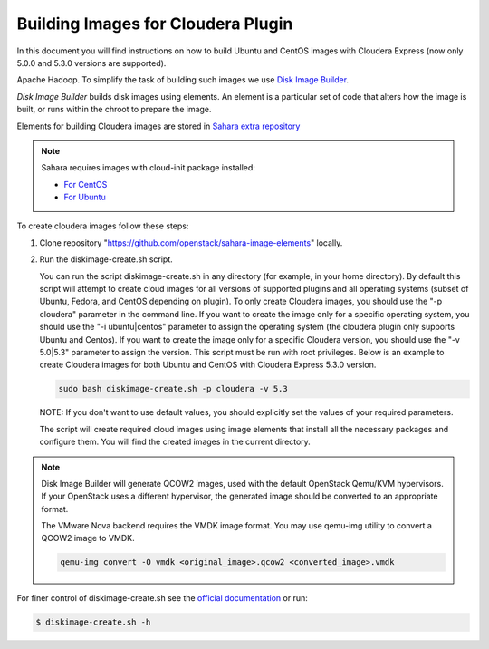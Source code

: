 .. _cdh_diskimage-builder-label:

Building Images for Cloudera Plugin
===================================

In this document you will find instructions on how to build Ubuntu and CentOS
images with Cloudera Express (now only 5.0.0 and 5.3.0 versions are supported).

Apache Hadoop. To simplify the task of building such images we use
`Disk Image Builder <https://github.com/openstack/diskimage-builder>`_.

`Disk Image Builder` builds disk images using elements. An element is a
particular set of code that alters how the image is built, or runs within the
chroot to prepare the image.

Elements for building Cloudera images are stored in
`Sahara extra repository <https://github.com/openstack/sahara-image-elements>`_

.. note::

   Sahara requires images with cloud-init package installed:

   * `For CentOS <http://mirror.centos.org/centos/6/extras/x86_64/Packages/cloud-init-0.7.5-10.el6.centos.2.x86_64.rpm>`_
   * `For Ubuntu <http://packages.ubuntu.com/precise/cloud-init>`_

To create cloudera images follow these steps:

1. Clone repository "https://github.com/openstack/sahara-image-elements" locally.

2. Run the diskimage-create.sh script.

   You can run the script diskimage-create.sh in any directory (for example, in
   your home directory). By default this script will attempt to create cloud
   images for all versions of supported plugins and all operating systems
   (subset of Ubuntu, Fedora, and CentOS depending on plugin). To only create
   Cloudera images, you should use the "-p cloudera" parameter in the command
   line. If you want to create the image only for a specific operating system,
   you should use the "-i ubuntu|centos" parameter to assign the operating
   system (the cloudera plugin only supports Ubuntu and Centos). If you want
   to create the image only for a specific Cloudera version, you should use the
   "-v 5.0|5.3" parameter to assign the version. This script must be run with
   root privileges. Below is an example to create Cloudera images for both
   Ubuntu and CentOS with Cloudera Express 5.3.0 version.

   .. sourcecode:: console

      sudo bash diskimage-create.sh -p cloudera -v 5.3

   NOTE: If you don't want to use default values, you should explicitly set the
   values of your required parameters.

   The script will create required cloud images using image elements that install
   all the necessary packages and configure them. You will find the created
   images in the current directory.

.. note::

    Disk Image Builder will generate QCOW2 images, used with the default
    OpenStack Qemu/KVM hypervisors. If your OpenStack uses a different
    hypervisor, the generated image should be converted to an appropriate
    format.

    The VMware Nova backend requires the VMDK image format. You may use qemu-img
    utility to convert a QCOW2 image to VMDK.

    .. sourcecode:: console

        qemu-img convert -O vmdk <original_image>.qcow2 <converted_image>.vmdk


For finer control of diskimage-create.sh see the `official documentation
<https://github.com/openstack/sahara-image-elements/blob/master/diskimage-create/README.rst>`_
or run:

.. sourcecode:: console

   $ diskimage-create.sh -h
